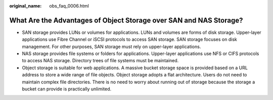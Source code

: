 :original_name: obs_faq_0006.html

.. _obs_faq_0006:

What Are the Advantages of Object Storage over SAN and NAS Storage?
===================================================================

-  SAN storage provides LUNs or volumes for applications. LUNs and volumes are forms of disk storage. Upper-layer applications use Fibre Channel or iSCSI protocols to access SAN storage. SAN storage focuses on disk management. For other purposes, SAN storage must rely on upper-layer applications.
-  NAS storage provides file systems or folders for applications. Upper-layer applications use NFS or CIFS protocols to access NAS storage. Directory trees of file systems must be maintained.
-  Object storage is suitable for web applications. A massive bucket storage space is provided based on a URL address to store a wide range of file objects. Object storage adopts a flat architecture. Users do not need to maintain complex file directories. There is no need to worry about running out of storage because the storage a bucket can provide is practically unlimited.
